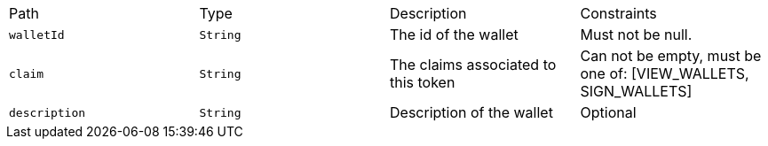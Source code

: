|===
|Path|Type|Description|Constraints
|`+walletId+`
|`+String+`
|The id of the wallet
|Must not be null.
|`+claim+`
|`+String+`
|The claims associated to this token
|Can not be empty, must be one of: [VIEW_WALLETS, SIGN_WALLETS]
|`+description+`
|`+String+`
|Description of the wallet
|Optional
|===
